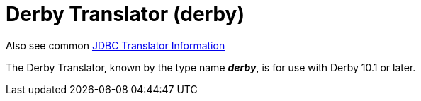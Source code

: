 
= Derby Translator (derby)

Also see common link:JDBC_Translators.adoc[JDBC Translator Information]

The Derby Translator, known by the type name *_derby_*, is for use with Derby 10.1 or later.

